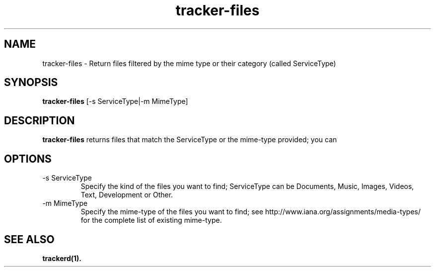 .TH tracker-files 1 "July 2007" GNU "User Commands"

.SH NAME
tracker-files \- Return files filtered by the mime type or their category
(called ServiceType)

.SH SYNOPSIS
.B tracker-files
[-s ServiceType|-m MimeType]

.SH DESCRIPTION
.B tracker-files
returns files that match the ServiceType or the mime-type provided; you can 

.SH OPTIONS
.TP
\-s ServiceType
Specify the kind of the files you want to find; ServiceType can be Documents, Music, Images, Videos,
Text, Development or Other.

.TP
\-m MimeType
Specify the mime-type of the files you want to find; see
http://www.iana.org/assignments/media-types/ for the complete list of existing
mime-type.

.SH SEE ALSO
.BR trackerd(1).
